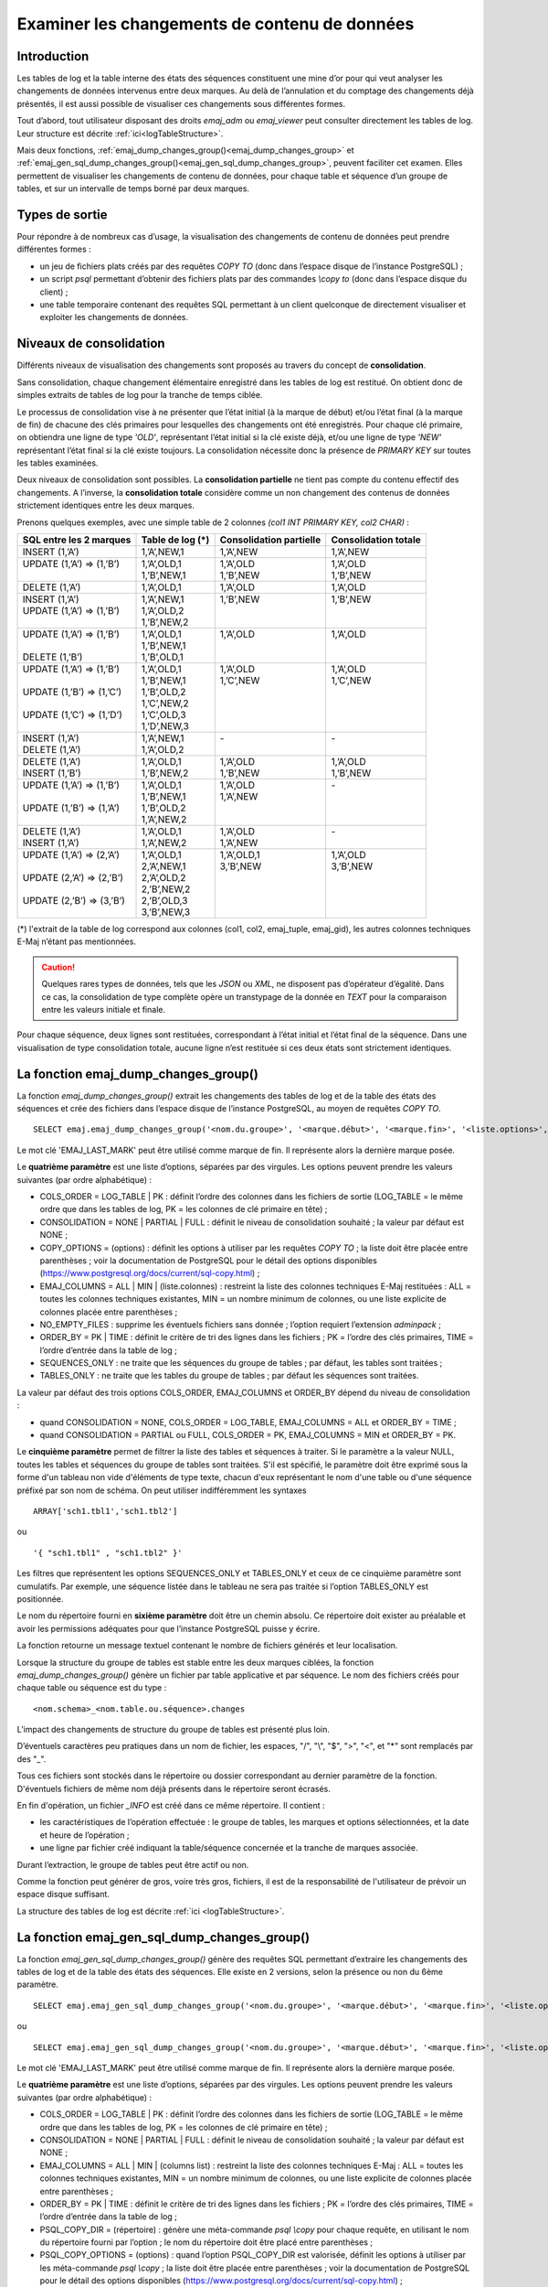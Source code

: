 Examiner les changements de contenu de données
==============================================

.. _examining_changes:

Introduction
------------

Les tables de log et la table interne des états des séquences constituent une mine d’or pour qui veut analyser les changements de données intervenus entre deux marques. Au delà de l’annulation et du comptage des changements déjà présentés, il est aussi possible de visualiser ces changements sous différentes formes.

Tout d’abord, tout utilisateur disposant des droits *emaj_adm* ou *emaj_viewer* peut consulter directement les tables de log. Leur structure est décrite :ref:`ici<logTableStructure>`.

Mais deux fonctions, :ref:`emaj_dump_changes_group()<emaj_dump_changes_group>` et :ref:`emaj_gen_sql_dump_changes_group()<emaj_gen_sql_dump_changes_group>`, peuvent faciliter cet examen. Elles permettent de visualiser les changements de contenu de données, pour chaque table et séquence d’un groupe de tables, et sur un intervalle de temps borné par deux marques.

Types de sortie
---------------

Pour répondre à de nombreux cas d’usage, la visualisation des changements de contenu de données peut prendre différentes formes :

* un jeu de fichiers plats créés par des requêtes *COPY TO* (donc dans l’espace disque de l’instance PostgreSQL) ;
* un script *psql* permettant d’obtenir des fichiers plats par des commandes *\\copy to* (donc dans l’espace disque du client) ;
* une table temporaire contenant des requêtes SQL permettant à un client quelconque de directement visualiser et exploiter les changements de données.

Niveaux de consolidation
------------------------

Différents niveaux de visualisation des changements sont proposés au travers du concept de **consolidation**.

Sans consolidation, chaque changement élémentaire enregistré dans les tables de log est restitué. On obtient donc de simples extraits de tables de log pour la tranche de temps ciblée.

Le processus de consolidation vise à ne présenter que l’état initial (à la marque de début) et/ou l’état final (à la marque de fin) de chacune des clés primaires pour lesquelles des changements ont été enregistrés. Pour chaque clé primaire, on obtiendra une ligne de type *'OLD'*, représentant l’état initial si la clé existe déjà, et/ou une ligne de type *'NEW'* représentant l’état final si la clé existe toujours. La consolidation nécessite donc la présence de *PRIMARY KEY* sur toutes les tables examinées.

Deux niveaux de consolidation sont possibles. La **consolidation partielle** ne tient pas compte du contenu effectif des changements. A l’inverse, la **consolidation totale** considère comme un non changement des contenus de données strictement identiques entre les deux marques.

Prenons quelques exemples, avec une simple table de 2 colonnes *(col1 INT PRIMARY KEY, col2 CHAR)* :

+-----------------------------+---------------------------------------+-------------------------+----------------------+
| SQL entre les 2 marques     | Table de log (*)                      | Consolidation partielle | Consolidation totale |
+=============================+=======================================+=========================+======================+
| | INSERT (1,’A’)            | | 1,’A’,NEW,1                         | | 1,’A’,NEW             | | 1,’A’,NEW          |
+-----------------------------+---------------------------------------+-------------------------+----------------------+
| | UPDATE (1,’A’) => (1,’B’) | | 1,’A’,OLD,1                         | | 1,’A’,OLD             | | 1,’A’,OLD          |
| |                           | | 1,’B’,NEW,1                         | | 1,’B’,NEW             | | 1,’B’,NEW          |
+-----------------------------+---------------------------------------+-------------------------+----------------------+
| | DELETE (1,’A’)            | | 1,’A’,OLD,1                         | | 1,’A’,OLD             | | 1,’A’,OLD          |
+-----------------------------+---------------------------------------+-------------------------+----------------------+
| | INSERT (1,’A’)            | | 1,’A’,NEW,1                         | | 1,’B’,NEW             | | 1,’B’,NEW          |
| | UPDATE (1,’A’) => (1,’B’) | | 1,’A’,OLD,2                         | |                       | |                    |
| |                           | | 1,’B’,NEW,2                         | |                       | |                    |
+-----------------------------+---------------------------------------+-------------------------+----------------------+
| | UPDATE (1,’A’) => (1,’B’) | | 1,’A’,OLD,1                         | | 1,’A’,OLD             | | 1,’A’,OLD          |
| |                           | | 1,’B’,NEW,1                         | |                       | |                    |
| | DELETE (1,’B’)            | | 1,’B’,OLD,1                         | |                       | |                    |
+-----------------------------+---------------------------------------+-------------------------+----------------------+
| | UPDATE (1,’A’) => (1,’B’) | | 1,’A’,OLD,1                         | | 1,’A’,OLD             | | 1,’A’,OLD          |
| |                           | | 1,’B’,NEW,1                         | | 1,’C’,NEW             | | 1,’C’,NEW          |
| | UPDATE (1,’B’) => (1,’C’) | | 1,’B’,OLD,2                         | |                       | |                    |
| |                           | | 1,’C’,NEW,2                         | |                       | |                    |
| | UPDATE (1,’C’) => (1,’D’) | | 1,’C’,OLD,3                         | |                       | |                    |
| |                           | | 1,’D’,NEW,3                         | |                       | |                    |
+-----------------------------+---------------------------------------+-------------------------+----------------------+
| | INSERT (1,’A’)            | | 1,’A’,NEW,1                         | | -                     | | -                  |
| | DELETE (1,’A’)            | | 1,’A’,OLD,2                         | |                       | |                    |
+-----------------------------+---------------------------------------+-------------------------+----------------------+
| | DELETE (1,’A’)            | | 1,’A’,OLD,1                         | | 1,’A’,OLD             | | 1,’A’,OLD          |
| | INSERT (1,’B’)            | | 1,’B’,NEW,2                         | | 1,’B’,NEW             | | 1,’B’,NEW          |
+-----------------------------+---------------------------------------+-------------------------+----------------------+
| | UPDATE (1,’A’) => (1,’B’) | | 1,’A’,OLD,1                         | | 1,’A’,OLD             | | -                  |
| |                           | | 1,’B’,NEW,1                         | | 1,’A’,NEW             | |                    |
| | UPDATE (1,’B’) => (1,’A’) | | 1,’B’,OLD,2                         | |                       | |                    |
| |                           | | 1,’A’,NEW,2                         | |                       | |                    |
+-----------------------------+---------------------------------------+-------------------------+----------------------+
| | DELETE (1,’A’)            | | 1,’A’,OLD,1                         | | 1,’A’,OLD             | | -                  |
| | INSERT (1,’A’)            | | 1,’A’,NEW,2                         | | 1,’A’,NEW             | |                    |
+-----------------------------+---------------------------------------+-------------------------+----------------------+
| | UPDATE (1,’A’) => (2,’A’) | | 1,’A’,OLD,1                         | | 1,’A’,OLD,1           | | 1,’A’,OLD          |
| |                           | | 2,’A’,NEW,1                         | | 3,’B’,NEW             | | 3,’B’,NEW          |
| | UPDATE (2,’A’) => (2,’B’) | | 2,’A’,OLD,2                         | |                       | |                    |
| |                           | | 2,’B’,NEW,2                         | |                       | |                    |
| | UPDATE (2,’B’) => (3,’B’) | | 2,’B’,OLD,3                         | |                       | |                    |
| |                           | | 3,’B’,NEW,3                         | |                       | |                    |
+-----------------------------+---------------------------------------+-------------------------+----------------------+

(*) l'extrait de la table de log correspond aux colonnes (col1, col2, emaj_tuple, emaj_gid), les autres colonnes techniques E-Maj n’étant pas mentionnées.

.. caution::

   Quelques rares types de données, tels que les *JSON* ou *XML*, ne disposent pas d’opérateur d’égalité. Dans ce cas, la consolidation de type complète opère un transtypage de la donnée en *TEXT* pour la comparaison entre les valeurs initiale et finale.

Pour chaque séquence, deux lignes sont restituées, correspondant à l’état initial et l’état final de la séquence. Dans une visualisation de type consolidation totale, aucune ligne n’est restituée si ces deux états sont strictement identiques.

.. _emaj_dump_changes_group:

La fonction emaj_dump_changes_group()
-------------------------------------

La fonction *emaj_dump_changes_group()* extrait les changements des tables de log et de la table des états des séquences et crée des fichiers dans l’espace disque de l’instance PostgreSQL, au moyen de requêtes *COPY TO*. ::

   SELECT emaj.emaj_dump_changes_group('<nom.du.groupe>', '<marque.début>', '<marque.fin>', '<liste.options>', '<tableau.tables.séquences>', '<répertoire.de.stockage>');

Le mot clé 'EMAJ_LAST_MARK' peut être utilisé comme marque de fin. Il représente alors la dernière marque posée.

Le **quatrième paramètre** est une liste d’options, séparées par des virgules. Les options peuvent prendre les valeurs suivantes (par ordre alphabétique) :

* COLS_ORDER = LOG_TABLE | PK : définit l’ordre des colonnes dans les fichiers de sortie (LOG_TABLE = le même ordre que dans les tables de log, PK = les colonnes de clé primaire en tête) ;
* CONSOLIDATION = NONE | PARTIAL | FULL : définit le niveau de consolidation souhaité ; la valeur par défaut est NONE ;
* COPY_OPTIONS = (options) : définit les options à utiliser par les requêtes *COPY TO* ; la liste doit être placée entre parenthèses ; voir la documentation de PostgreSQL pour le détail des options disponibles (https://www.postgresql.org/docs/current/sql-copy.html) ;
* EMAJ_COLUMNS = ALL | MIN | (liste.colonnes) : restreint la liste des colonnes techniques E-Maj restituées : ALL = toutes les colonnes techniques existantes, MIN = un nombre minimum de colonnes, ou une liste explicite de colonnes placée entre parenthèses ;
* NO_EMPTY_FILES : supprime les éventuels fichiers sans donnée ; l’option requiert l’extension *adminpack* ;
* ORDER_BY = PK | TIME : définit le critère de tri des lignes dans les fichiers ; PK = l’ordre des clés primaires, TIME = l’ordre d’entrée dans la table de log ;
* SEQUENCES_ONLY : ne traite que les séquences du groupe de tables ; par défaut, les tables sont traitées ;
* TABLES_ONLY : ne traite que les tables du groupe de tables ; par défaut les séquences sont traitées.

La valeur par défaut des trois options COLS_ORDER, EMAJ_COLUMNS et ORDER_BY dépend du niveau de consolidation :

* quand CONSOLIDATION = NONE, COLS_ORDER = LOG_TABLE, EMAJ_COLUMNS = ALL et ORDER_BY = TIME ;
* quand CONSOLIDATION = PARTIAL ou FULL, COLS_ORDER = PK, EMAJ_COLUMNS = MIN et ORDER_BY = PK.

Le **cinquième paramètre** permet de filtrer la liste des tables et séquences à traiter. Si le paramètre a la valeur NULL, toutes les tables et séquences du groupe de tables sont traitées. S'il est spécifié, le paramètre doit être exprimé sous la forme d'un tableau non vide d'éléments de type texte, chacun d'eux représentant le nom d'une table ou d'une séquence préfixé par son nom de schéma. On peut utiliser indifféremment  les syntaxes ::

   ARRAY['sch1.tbl1','sch1.tbl2']

ou ::

   '{ "sch1.tbl1" , "sch1.tbl2" }'

Les filtres que représentent les options SEQUENCES_ONLY et TABLES_ONLY et ceux de ce cinquième paramètre sont cumulatifs. Par exemple, une séquence listée dans le tableau ne sera pas traitée si l’option TABLES_ONLY est positionnée.

Le nom du répertoire fourni en **sixième paramètre** doit être un chemin absolu. Ce répertoire doit exister au préalable et avoir les permissions adéquates pour que l’instance PostgreSQL puisse y écrire.

La fonction retourne un message textuel contenant le nombre de fichiers générés et leur localisation.

Lorsque la structure du groupe de tables est stable entre les deux marques ciblées, la fonction *emaj_dump_changes_group()* génère un fichier par table applicative et par séquence. Le nom des fichiers créés pour chaque table ou séquence est du type : ::

   <nom.schema>_<nom.table.ou.séquence>.changes

L’impact des changements de structure du groupe de tables est présenté plus loin.

D’éventuels caractères peu pratiques dans un nom de fichier, les espaces, "/", "\\", "$", ">", "<", et "\*" sont remplacés par des "_".

Tous ces fichiers sont stockés dans le répertoire ou dossier correspondant au dernier paramètre de la fonction. D'éventuels fichiers de même nom déjà présents dans le répertoire seront écrasés.

En fin d'opération, un fichier *_INFO* est créé dans ce même répertoire. Il contient :

* les caractéristiques de l’opération effectuée : le groupe de tables, les marques et options sélectionnées, et la date et heure de l’opération ;
* une ligne par fichier créé indiquant la table/séquence concernée et la tranche de marques associée.

Durant l’extraction, le groupe de tables peut être actif ou non.

Comme la fonction peut générer de gros, voire très gros, fichiers, il est de la responsabilité de l'utilisateur de prévoir un espace disque suffisant.

La structure des tables de log est décrite :ref:`ici <logTableStructure>`.

.. _emaj_gen_sql_dump_changes_group:

La fonction emaj_gen_sql_dump_changes_group()
---------------------------------------------

La fonction *emaj_gen_sql_dump_changes_group()* génère des requêtes SQL permettant d’extraire les changements des tables de log et de la table des états des séquences. Elle existe en 2 versions, selon la présence ou non du 6ème paramètre. ::

   SELECT emaj.emaj_gen_sql_dump_changes_group('<nom.du.groupe>', '<marque.début>', '<marque.fin>', '<liste.options>', '<tableau.tables.séquences>');

ou ::

   SELECT emaj.emaj_gen_sql_dump_changes_group('<nom.du.groupe>', '<marque.début>', '<marque.fin>', '<liste.options>', '<tableau.tables.séquences>', '<localisation.du.script>');

Le mot clé 'EMAJ_LAST_MARK' peut être utilisé comme marque de fin. Il représente alors la dernière marque posée.

Le **quatrième paramètre** est une liste d’options, séparées par des virgules. Les options peuvent prendre les valeurs suivantes (par ordre alphabétique) :

* COLS_ORDER = LOG_TABLE | PK : définit l’ordre des colonnes dans les fichiers de sortie (LOG_TABLE = le même ordre que dans les tables de log, PK = les colonnes de clé primaire en tête) ;
* CONSOLIDATION = NONE | PARTIAL | FULL : définit le niveau de consolidation souhaité ; la valeur par défaut est NONE ;
* EMAJ_COLUMNS = ALL | MIN | (columns list) : restreint la liste des colonnes techniques E-Maj : ALL = toutes les colonnes techniques existantes, MIN = un nombre minimum de colonnes, ou une liste explicite de colonnes placée entre parenthèses ;
* ORDER_BY = PK | TIME : définit le critère de tri des lignes dans les fichiers ; PK = l’ordre des clés primaires, TIME = l’ordre d’entrée dans la table de log ;
* PSQL_COPY_DIR = (répertoire) : génère une méta-commande *psql* *\\copy* pour chaque requête, en utilisant le nom du répertoire fourni par l’option ; le nom du répertoire doit être placé entre parenthèses ;
* PSQL_COPY_OPTIONS = (options) : quand l’option PSQL_COPY_DIR est valorisée, définit les options à utiliser par les méta-commande *psql* *\\copy* ; la liste doit être placée entre parenthèses ; voir la documentation de PostgreSQL pour le détail des options disponibles (https://www.postgresql.org/docs/current/sql-copy.html) ;
* SEQUENCES_ONLY : ne traite que les séquences du groupe de tables ; par défaut, les tables sont traitées ;
* SQL_FORMAT = RAW | PRETTY : définit la façon dont les requêtes générées sont formatées : RAW = sur une seule ligne, PRETTY = sur plusieurs lignes avec indentation pour une lecture plus aisée ;
* TABLES_ONLY : ne traite que les tables du groupe de tables ; par défaut les séquences sont traitées.

Pour les trois options COLS_ORDER, EMAJ_COLUMNS et ORDER_BY, la valeur par défaut dépend du niveau de consolidation :

* quand CONSOLIDATION = NONE, COLS_ORDER = LOG_TABLE, EMAJ_COLUMNS = ALL et ORDER_BY = TIME ;
* quand CONSOLIDATION = PARTIAL ou FULL, COLS_ORDER = PK, EMAJ_COLUMNS = MIN et ORDER_BY = PK.

Le **cinquième paramètre** permet de filtrer la liste des tables et séquences à traiter. Si le paramètre a la valeur NULL, toutes les tables et séquences du groupe de tables sont traitées. S'il est spécifié, le paramètre doit être exprimé sous la forme d'un tableau non vide d'éléments de type texte, chacun d'eux représentant le nom d'une table ou d'une séquence préfixé par son nom de schéma. On peut utiliser indifféremment  les syntaxes : ::

   ARRAY['sch1.tbl1','sch1.tbl2']

ou ::

   '{ "sch1.tbl1" , "sch1.tbl2" }'

Les filtres que représentent les options SEQUENCES_ONLY et TABLES_ONLY et ceux de ce cinquième paramètre sont cumulatifs. Par exemple, une séquence listée dans le tableau ne sera pas traitée si l’option TABLES_ONLY est positionnée.

Le nom du répertoire fourni en **sixième paramètre** est facultatif. S’il est absent, les requêtes générées sont mises à la disposition de l’appelant dans une table temporaire, *emaj_temp_sql*. Dans le cas contraire, elles sont écrites dans le fichier défini par le paramètre. Le nom de fichier doit alors être un chemin absolu. Le répertoire doit exister au préalable et avoir les permissions adéquates pour que l’instance PostgreSQL puisse y écrire.

Si des noms de schémas, de tables ou de colonnes contiennent des caractères "\\" (antislash), la commande *COPY* qui crée le fichier script double ces caractères. Si une commande *sed* est disponible sur le serveur hébergeant l’instance PostgreSQL, la fonction *emaj_gen_sql_dump_changes_group()* dédouble automatiquement ces caractères "\\". Sinon, il est nécessaire de retraiter manuellement le script généré.

La fonction retourne un message textuel contenant le nombre de requêtes générées et leur localisation.

La table temporaire *emaj_temp_sql*, mise à la disposition de l’appelant quand le dernier paramètre est absent, a la structure suivante :

* sql_stmt_number (INT) : numéro de la requête
* sql_line_number (INT) : numéro de ligne de la requête (0 pour les commentaires, 1 pour une requête complète quand SQL_FORMAT = RAW, 1 à n quand SQL_FORMAT = PRETTY)
* sql_rel_kind (TEXT) : type de relation ("table" ou "sequence")
* sql_schema (TEXT) : schéma contenant la table ou séquence applicative
* sql_tblseq (TEXT) : nom de la table ou séquence
* sql_first_mark (TEXT) : nom de la marque début pour cette table ou séquence
* sql_last_mark (TEXT) : nom de la marque de fin pour cette table ou séquence
* sql_group (TEXT) : nom du groupe de tables d’appartenance
* sql_nb_changes (BIGINT) : nombre estimé de changements à traiter (NULL pour les séquences)
* sql_file_name_suffix (TEXT) : suffixe du nom de fichier à générer quand l’option PSQL_COPY_DIR a été valorisée
* sql_text (TEXT) : ligne de texte de la requête générée
* sql_result (BIGINT) : colonne destinée à l’appelant pour son propre usage dans l’exploitation de la table temporaire.

La table contient :

* une première requête de commentaire général, reprenant les caractéristiques de la génération : groupe de tables, marques, options, etc (*sql_stmt_number* = 0) ;
* en cas de consolidation complète, une requête modifiant la variable de configuration *enable_nestloop* ; cette requête est nécessaire pour optimiser les analyses des tables de log, (*sql_stmt_number* = 1) ;
* puis, pour chaque table et séquence traitée :

   * un commentaire propre à la table ou la séquence (*sql_line_number* = 0) ;
   * la requête d’analyse, sur une ou plusieurs lignes, en fonction de la valeur de l’option SQL_FORMAT ;
* en cas de consolidation complète, une dernière requête repositionnant la variable *enable_nestloop* à sa valeur précédente.

Un index est créé sur les deux premières colonnes.

A l’issue de l’exécution de la fonction *emaj_gen_sql_dump_changes_group()*, l’appelant peut utiliser la table temporaire à sa guise. Avec des requêtes *ALTER TABLE*, il peut même ajouter une ou plusieurs autres colonnes, renommer la table, la transformer en table permanente. Il peut également créer un index supplémentaire si cela s’avère utile. Le nombre estimé de mises à jour peut être utile pour paralléliser efficacement l’exécution des requêtes.

L’appelant peut par exemple générer ensuite un script sql et le stocker localement avec une requête ::

   \copy (SELECT sql_text FROM emaj_temp_sql) to <fichier>

Il peut obtenir le SQL pour une table donnée avec ::

   SELECT sql_text FROM emaj_temp_sql
      WHERE sql_line_number >= 1
        AND sql_schema = '<schema>' AND sql_tblseq = '<table>';

Durant la génération du SQL, le groupe de tables peut être actif ou non.

La fonction *emaj_gen_sql_dump_changes_group()* peut être exécutée par un rôle disposant du droit *emaj_viewer* mais pas du droit *emaj_adm* si aucun fichier n’est directement généré par la fonction (i.e. le sixième paramètre est absent).

Les impacts des changements de structure des groupes de tables
--------------------------------------------------------------

Il peut arriver que, sur l’intervalle de marques sélectionné, la structure du groupe de tables se trouve modifiée.

.. image:: images/logging_group_stat.png
   :align: center

Une table ou une séquence peut être assignée au groupe ou retirée du groupe entre les marques début et fin sélectionnées, comme c’est le cas des tables t2 et t3 dans le graphique ci-desus. Les extractions portent alors sur les périodes réelles d’appartenance des tables et séquences à leur groupe de tables. C’est la raison pour laquelle le fichier *_INFO* ou la table *emaj_temp_sql* contiennent les informations relatives aux bornes effectivement utilisées pour chaque table ou séquence.

Une table ou séquence peut même être sortie de son groupe puis y être réintégrée ultérieurement, comme c’est le cas pour la table t4. Il y a alors plusieurs extractions pour la table ou séquence : la fonction *emaj_gen_sql_dump_changes_group()* génére plusieurs requêtes dans *emaj_temp_sql* et la fonction *emaj_dump_changes_group()* crée plusieurs fichiers pour la même table ou séquence. Le suffixe du nom de fichier produit devient alors *_1.changes*, *_2.changes*, etc.
